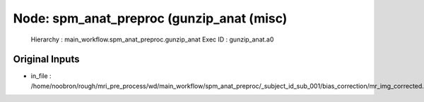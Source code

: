 Node: spm_anat_preproc (gunzip_anat (misc)
==========================================


 Hierarchy : main_workflow.spm_anat_preproc.gunzip_anat
 Exec ID : gunzip_anat.a0


Original Inputs
---------------


* in_file : /home/noobron/rough/mri_pre_process/wd/main_workflow/spm_anat_preproc/_subject_id_sub_001/bias_correction/mr_img_corrected.nii

